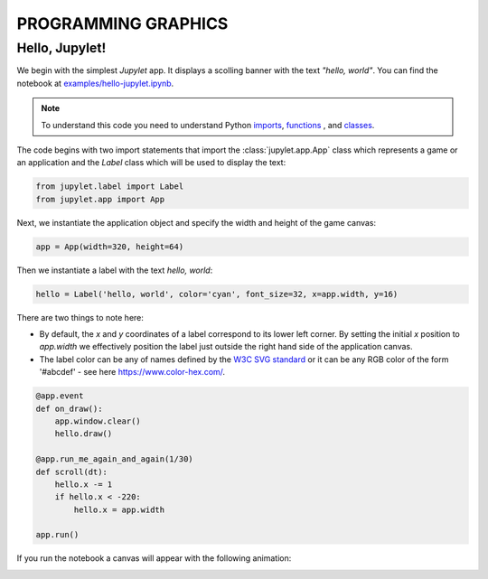 PROGRAMMING GRAPHICS
====================

Hello, Jupylet!
---------------

We begin with the simplest *Jupylet* app. It displays a scolling banner with the
text *"hello, world"*. You can find the notebook at
`examples/hello-jupylet.ipynb <https://github.com/nir/jupylet/blob/master/examples/hello-jupylet.ipynb>`_.

.. note::
    To understand this code you need to understand Python
    `imports <https://docs.python.org/3.7/tutorial/modules.html#modules>`_,
    `functions <https://docs.python.org/3.7/tutorial/controlflow.html#defining-functions>`_
    , and `classes <https://docs.python.org/3.7/tutorial/classes.html>`_.

The code begins with two import statements that import the
:class:`jupylet.app.App` class which represents a game or an application and
the `Label` class which will be used to display the text:

.. code-block:: python

    from jupylet.label import Label
    from jupylet.app import App

Next, we instantiate the application object and specify the width and height
of the game canvas:

.. code-block:: python

    app = App(width=320, height=64)

Then we instantiate a label with the text *hello, world*:

.. code-block:: python

    hello = Label('hello, world', color='cyan', font_size=32, x=app.width, y=16)

There are two things to note here:

- By default, the *x* and *y* coordinates of a label correspond to its lower
  left corner. By setting the initial *x* position to *app.width* we
  effectively position the label just outside the right hand side of the
  application canvas.

- The label color can be any of names defined by the `W3C SVG standard <https://www.w3.org/TR/SVG11/types.html#ColorKeywords>`_
  or it can be any RGB color of the form '#abcdef' - see here `<https://www.color-hex.com/>`_.

.. code-block:: python

    @app.event
    def on_draw():
        app.window.clear()
        hello.draw()

    @app.run_me_again_and_again(1/30)
    def scroll(dt):
        hello.x -= 1
        if hello.x < -220:
            hello.x = app.width

    app.run()

If you run the notebook a canvas will appear with the following animation:

.. image:: ../images/hello-world.gif


